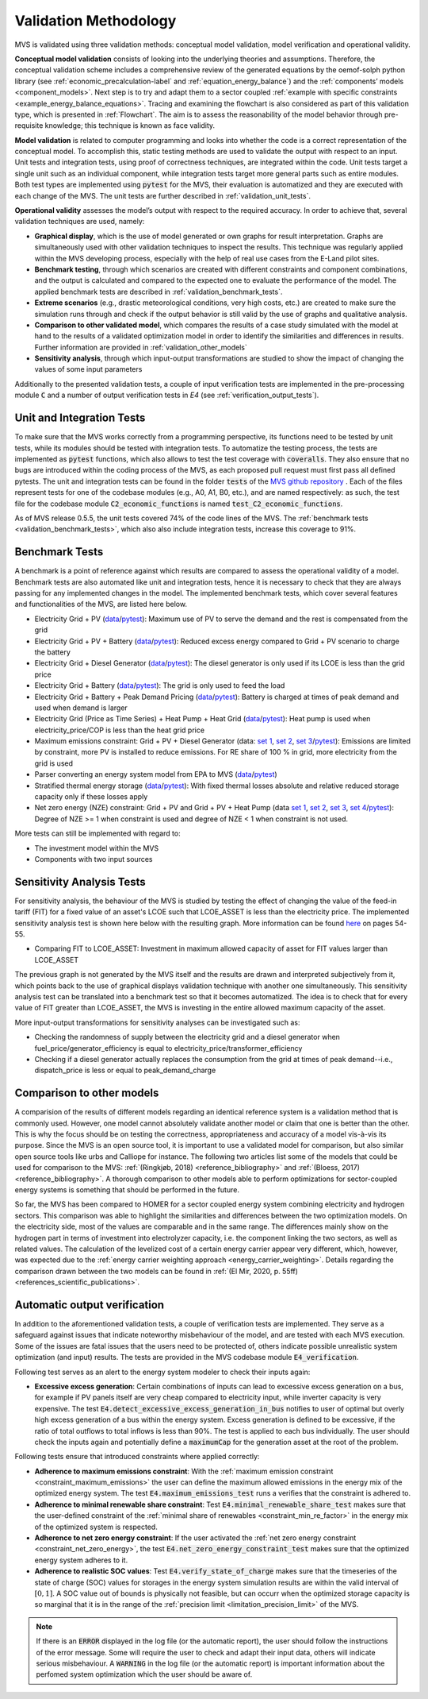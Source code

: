
.. _validation-methodology:

======================
Validation Methodology
======================

MVS is validated using three validation methods: conceptual model validation, model verification and operational validity.

**Conceptual model validation** consists of looking into the underlying theories and assumptions. Therefore, the conceptual validation scheme includes a comprehensive review of the generated equations by the oemof-solph python library (see :ref:`economic_precalculation-label` and :ref:`equation_energy_balance`) and the :ref:`components’ models <component_models>`. Next step is to try and adapt them to a sector coupled :ref:`example with specific constraints <example_energy_balance_equations>`. Tracing and examining the flowchart is also considered as part of this validation type,  which is presented in :ref:`Flowchart`. The aim is to assess the reasonability of the model behavior through pre-requisite knowledge; this technique is known as face validity.

**Model validation** is related to computer programming and looks into whether the code is a correct representation of the conceptual model. To accomplish this, static testing methods are used to validate the output with respect to an input. Unit tests and integration tests, using proof of correctness techniques, are integrated within the code. Unit tests target a single unit such as an individual component, while integration tests target more general parts such as entire modules. Both test types are implemented using :code:`pytest` for the MVS, their evaluation is automatized and they are executed with each change of the MVS. The unit tests are further described in :ref:`validation_unit_tests`.

**Operational validity** assesses the model’s output with respect to the required accuracy. In order to achieve that, several validation techniques are used, namely:

* **Graphical display**, which is the use of model generated or own graphs for result interpretation. Graphs are simultaneously used with other validation techniques to inspect the results. This technique was regularly applied within the MVS developing process, especially with the help of real use cases from the E-Land pilot sites.

*	**Benchmark testing**, through which scenarios are created with different constraints and component combinations, and the output is calculated and compared to the expected one to evaluate the performance of the model. The applied benchmark tests are described in :ref:`validation_benchmark_tests`.

*	**Extreme scenarios** (e.g., drastic meteorological conditions, very high costs, etc.) are created to make sure the simulation runs through and check if the output behavior is still valid by the use of graphs and qualitative analysis.

*	**Comparison to other validated model**, which compares the results of a case study simulated with the model at hand to the results of a validated optimization model in order to identify the similarities and differences in results. Further information are provided in :ref:`validation_other_models`

*	**Sensitivity analysis**, through which input-output transformations are studied to show the impact of changing the values of some input parameters

Additionally to the presented validation tests, a couple of input verification tests are implemented in the pre-processing module :code:`C` and a number of output verification tests in `E4` (see :ref:`verification_output_tests`).


.. _validation_unit_tests:

Unit and Integration Tests
##########################

To make sure that the MVS works correctly from a programming perspective, its functions need to be tested by unit tests, while its modules should be tested with integration tests. To automatize the testing process, the tests are implemented as :code:`pytest` functions, which also allows to test the test coverage with :code:`coveralls`. They also ensure that no bugs are introduced within the coding process of the MVS, as each proposed pull request must first pass all defined pytests. The unit and integration tests can be found in the folder :code:`tests` of the `MVS github repository <https://github.com/rl-institut/multi-vector-simulator/tree/dev/tests>`__ . Each of the files represent tests for one of the codebase modules (e.g., A0, A1, B0, etc.), and are named respectively: as such, the test file for the codebase module :code:`C2_economic_functions` is named :code:`test_C2_economic_functions`.

As of MVS release 0.5.5, the unit tests covered 74% of the code lines of the MVS. The :ref:`benchmark tests <validation_benchmark_tests>`, which also also include integration tests, increase this coverage to 91%.

.. _validation_benchmark_tests:

Benchmark Tests
###############

A benchmark is a point of reference against which results are compared to assess the operational validity of a model. Benchmark tests are also automated like unit and integration tests, hence it is necessary to check that they are always passing for any implemented changes in the model. The implemented benchmark tests, which cover several features and functionalities of the MVS, are listed here below.

* Electricity Grid + PV (`data <https://github.com/rl-institut/multi-vector-simulator/tree/dev/tests/benchmark_test_inputs/AB_grid_PV>`__/`pytest <https://github.com/rl-institut/multi-vector-simulator/blob/d5a06f913fa2449e3d9f9966d3362dc7e8e4c874/tests/test_benchmark_scenarios.py#L63>`__): Maximum use of PV to serve the demand and the rest is compensated from the grid

* Electricity Grid + PV + Battery (`data <https://github.com/rl-institut/multi-vector-simulator/tree/dev/tests/benchmark_test_inputs/ABE_grid_PV_battery>`__/`pytest <https://github.com/rl-institut/multi-vector-simulator/blob/d5a06f913fa2449e3d9f9966d3362dc7e8e4c874/tests/test_benchmark_scenarios.py#L124>`__): Reduced excess energy compared to Grid + PV scenario to charge the battery

* Electricity Grid + Diesel Generator (`data <https://github.com/rl-institut/multi-vector-simulator/tree/dev/tests/benchmark_test_inputs/AD_grid_diesel>`__/`pytest <https://github.com/rl-institut/multi-vector-simulator/blob/d5a06f913fa2449e3d9f9966d3362dc7e8e4c874/tests/test_benchmark_scenarios.py#L157>`__): The diesel generator is only used if its LCOE is less than the grid price

* Electricity Grid + Battery (`data <https://github.com/rl-institut/multi-vector-simulator/tree/dev/tests/benchmark_test_inputs/AE_grid_battery>`__/`pytest <https://github.com/rl-institut/multi-vector-simulator/blob/d5a06f913fa2449e3d9f9966d3362dc7e8e4c874/tests/test_benchmark_scenarios.py#L96>`__): The grid is only used to feed the load

* Electricity Grid + Battery + Peak Demand Pricing (`data <https://github.com/rl-institut/multi-vector-simulator/tree/dev/tests/benchmark_test_inputs/AE_grid_battery_peak_pricing>`__/`pytest <https://github.com/rl-institut/multi-vector-simulator/blob/d5a06f913fa2449e3d9f9966d3362dc7e8e4c874/tests/test_benchmark_scenarios.py#L192>`__): Battery is charged at times of peak demand and used when demand is larger

* Electricity Grid (Price as Time Series) + Heat Pump + Heat Grid (`data <https://github.com/rl-institut/multi-vector-simulator/tree/dev/tests/benchmark_test_inputs/AFG_grid_heatpump_heat>`__/`pytest <https://github.com/rl-institut/multi-vector-simulator/blob/d5a06f913fa2449e3d9f9966d3362dc7e8e4c874/tests/test_benchmark_scenarios.py#L276>`__): Heat pump is used when electricity_price/COP is less than the heat grid price

* Maximum emissions constraint: Grid + PV + Diesel Generator (data: `set 1 <https://github.com/rl-institut/multi-vector-simulator/tree/dev/tests/benchmark_test_inputs/Constraint_maximum_emissions_None>`__, `set 2 <https://github.com/rl-institut/multi-vector-simulator/tree/dev/tests/benchmark_test_inputs/Constraint_maximum_emissions_low>`__, `set 3 <https://github.com/rl-institut/multi-vector-simulator/tree/dev/tests/benchmark_test_inputs/Constraint_maximum_emissions_low_grid_RE_100>`__/`pytest <https://github.com/rl-institut/multi-vector-simulator/blob/f459b35da6c46445e8294845604eb2b683e43680/tests/test_benchmark_constraints.py#L121>`__): Emissions are limited by constraint, more PV is installed to reduce emissions. For RE share of 100 % in grid, more electricity from the grid is used

* Parser converting an energy system model from EPA to MVS (`data <https://github.com/rl-institut/multi-vector-simulator/blob/dev/tests/benchmark_test_inputs/epa_benchmark.json>`__/`pytest <https://github.com/rl-institut/multi-vector-simulator/blob/dev/tests/test_benchmark_scenarios.py>`__)

* Stratified thermal energy storage (`data <https://github.com/rl-institut/multi-vector-simulator/tree/dev/tests/benchmark_test_inputs/Feature_stratified_thermal_storage>`__/`pytest <https://github.com/rl-institut/multi-vector-simulator/blob/dev/tests/test_benchmark_stratified_thermal_storage.py>`__): With fixed thermal losses absolute and relative reduced storage capacity only if these losses apply

* Net zero energy (NZE) constraint: Grid + PV and Grid + PV + Heat Pump (data `set 1 <https://github.com/rl-institut/multi-vector-simulator/tree/dev/tests/benchmark_test_inputs/Constraint_net_zero_energy_true>`__, `set 2 <https://github.com/rl-institut/multi-vector-simulator/tree/dev/tests/benchmark_test_inputs/Constraint_net_zero_energy_False>`__, `set 3 <https://github.com/rl-institut/multi-vector-simulator/tree/dev/tests/benchmark_test_inputs/Constraint_net_zero_energy_sector_coupled_true>`__, `set 4 <https://github.com/rl-institut/multi-vector-simulator/tree/dev/tests/benchmark_test_inputs/Constraint_net_zero_energy_sector_coupled_False>`__/`pytest <https://github.com/rl-institut/multi-vector-simulator/blob/dev/tests/test_benchmark_constraints.py>`__): Degree of NZE >= 1 when constraint is used and degree of NZE < 1 when constraint is not used.

More tests can still be implemented with regard to:

* The investment model within the MVS

* Components with two input sources

.. _validation_sensitivity_test:

Sensitivity Analysis Tests
##########################

For sensitivity analysis, the behaviour of the MVS is studied by testing the effect of changing the value of the feed-in tariff (FIT) for a fixed value of an asset's LCOE such that LCOE_ASSET is less than the electricity price. The implemented sensitivity analysis test is shown here below with the resulting graph. More information can be found `here <https://repository.tudelft.nl/islandora/object/uuid%3A50c283c7-64c9-4470-8063-140b56f18cfe?collection=education>`__ on pages 54-55.

* Comparing FIT to LCOE_ASSET: Investment in maximum allowed capacity of asset for FIT values larger than LCOE_ASSET

.. image:: ../images/Sensitivity_1.png
 :width: 600

The previous graph is not generated by the MVS itself and the results are drawn and interpreted subjectively from it, which points back to the use of graphical displays validation technique with another one simultaneously. This sensitivity analysis test can be translated into a benchmark test so that it becomes automatized. The idea is to check that for every value of FIT greater than LCOE_ASSET, the MVS is investing in the entire allowed maximum capacity of the asset.

More input-output transformations for sensitivity analyses can be investigated such as:

* Checking the randomness of supply between the electricity grid and a diesel generator when fuel_price/generator_efficiency is equal to electricity_price/transformer_efficiency

* Checking if a diesel generator actually replaces the consumption from the grid at times of peak demand--i.e., dispatch_price is less or equal to peak_demand_charge

.. _validation_other_models:

Comparison to other models
##########################

A comparision of the results of different models regarding an identical reference system is a validation method that is commonly used. However, one model cannot absolutely validate another model or claim that one is better than the other. This is why the focus should be on testing the correctness, appropriateness and accuracy of a model vis-à-vis its purpose.
Since the MVS is an open source tool, it is important to use a validated model for comparison, but also similar open source tools like urbs and Calliope for instance. The following two articles list some of the models that could be used for comparison to the MVS: :ref:`(Ringkjøb, 2018) <reference_bibliography>` and :ref:`(Bloess, 2017) <reference_bibliography>`. A thorough comparison to other models able to perform optimizations for sector-coupled energy systems is something that should be performed in the future.

So far, the MVS has been compared to HOMER for a sector coupled energy system combining electricity and hydrogen sectors. This comparison was able to highlight the similarities and differences between the two optimization models. On the electricity side, most of the values are comparable and in the same range. The differences mainly show on the hydrogen part in terms of investment into electrolyzer capacity, i.e. the component linking the two sectors, as well as related values. The calculation of the levelized cost of a certain energy carrier appear very different, which, however, was expected due to the :ref:`energy carrier weighting approach <energy_carrier_weighting>`. Details regarding the comparison drawn between the two models can be found in :ref:`(El Mir, 2020, p. 55ff) <references_scientific_publications>`.

.. _verification_output_tests:

Automatic output verification
#############################

In addition to the aforementioned validation tests, a couple of verification tests are implemented. They serve as a safeguard against issues that indicate noteworthy misbehaviour of the model, and are tested with each MVS execution. Some of the issues are fatal issues that the users need to be protected of, others indicate possible unrealistic system optimization (and input) results. The tests are provided in the MVS codebase module :code:`E4_verification`.

Following test serves as an alert to the energy system modeler to check their inputs again:

* **Excessive excess generation**: Certain combinations of inputs can lead to excessive excess generation on a bus, for example if PV panels itself are very cheap compared to electricity input, while inverter capacity is very expensive. The test :code:`E4.detect_excessive_excess_generation_in_bus` notifies to user of optimal but overly high excess generation of a bus within the energy system. Excess generation is defined to be excessive, if the ratio of total outflows to total inflows is less than 90%. The test is applied to each bus individually. The user should check the inputs again and potentially define a :code:`maximumCap` for the generation asset at the root of the problem.

Following tests ensure that introduced constraints where applied correctly:

* **Adherence to maximum emissions constraint**: With the :ref:`maximum emission constraint <constraint_maximum_emissions>` the user can  define the maximum allowed emissions in the energy mix of the optimized energy system. The test :code:`E4.maximum_emissions_test` runs a verifies that the constraint is adhered to.

* **Adherence to minimal renewable share constraint**: Test :code:`E4.minimal_renewable_share_test` makes sure that the user-defined constraint of the :ref:`minimal share of renewables <constraint_min_re_factor>` in the energy mix of the optimized system is respected.

* **Adherence to net zero energy constraint**: If the user activated the :ref:`net zero energy constraint <constraint_net_zero_energy>`, the test :code:`E4.net_zero_energy_constraint_test` makes sure that the optimized energy system adheres to it.

* **Adherence to realistic SOC values**: Test :code:`E4.verify_state_of_charge` makes sure that the timeseries of the state of charge (SOC) values for storages in the energy system simulation results are within the valid interval of :math:`[0,1]`. A SOC value out of bounds is physically not feasible, but can occurr when the optimized storage capacity is so marginal that it is in the range of the :ref:`precision limit <limitation_precision_limit>` of the MVS.


.. note::
    If there is an :code:`ERROR` displayed in the log file (or the automatic report), the user should follow the instructions of the error message. Some will require the user to check and adapt their input data, others will indicate serious misbehaviour.
    A :code:`WARNING` in the log file (or the automatic report) is important information about the perfomed system optimization which the user should be aware of.